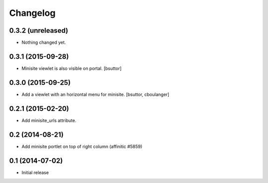 Changelog
=========

0.3.2 (unreleased)
------------------

- Nothing changed yet.


0.3.1 (2015-09-28)
------------------

- Minisite viewlet is also visible on portal.
  [bsuttor]


0.3.0 (2015-09-25)
------------------

- Add a viewlet with an horizontal menu for minisite.
  [bsuttor, cboulanger]


0.2.1 (2015-02-20)
------------------

- Add minisite_urls attribute.


0.2 (2014-08-21)
----------------

- Add minisite portlet on top of right column (affinitic #5859)


0.1 (2014-07-02)
----------------

- Initial release
